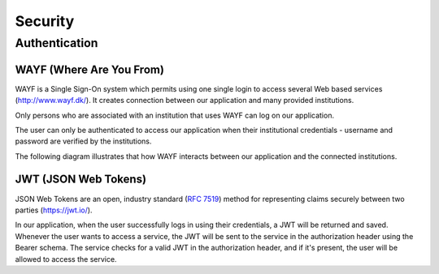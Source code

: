 .. _Security:

Security
=========

Authentication
--------------
.. _WAYF:

WAYF (Where Are You From)
^^^^^^^^^^^^^^^^^^^^^^^^^

WAYF is a Single Sign-On system which permits using one single login to
access several Web based services (`<http://www.wayf.dk/>`_). It creates
connection between our application and many provided institutions.

Only persons who are associated with an institution that uses WAYF can log on
our application.

The user can only be authenticated to access our application when their
institutional credentials - username and password are verified by the
institutions.

The following diagram illustrates that how WAYF interacts between our
application and the connected institutions.

.. figure::  images/WAYF.png
   :align:   center


.. _JWT:

JWT (JSON Web Tokens)
^^^^^^^^^^^^^^^^^^^^^

JSON Web Tokens are an open, industry standard (`RFC 7519
<https://tools.ietf.org/html/rfc7519>`_) method for representing claims
securely between two parties (`<https://jwt.io/>`_).

In our application, when the user successfully logs in using their
credentials, a JWT will be returned and saved. Whenever the user wants to
access a service, the JWT will be sent to the service in the authorization
header using the Bearer schema. The service checks for a valid JWT in the
authorization header, and if it's present, the user will be allowed to access
the service.